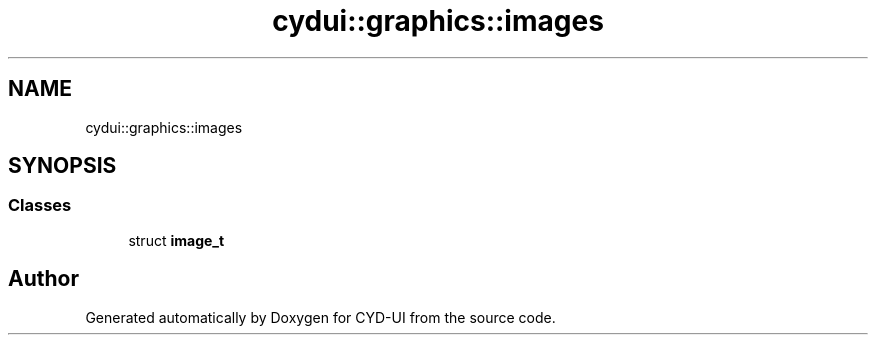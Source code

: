 .TH "cydui::graphics::images" 3 "CYD-UI" \" -*- nroff -*-
.ad l
.nh
.SH NAME
cydui::graphics::images
.SH SYNOPSIS
.br
.PP
.SS "Classes"

.in +1c
.ti -1c
.RI "struct \fBimage_t\fP"
.br
.in -1c
.SH "Author"
.PP 
Generated automatically by Doxygen for CYD-UI from the source code\&.
